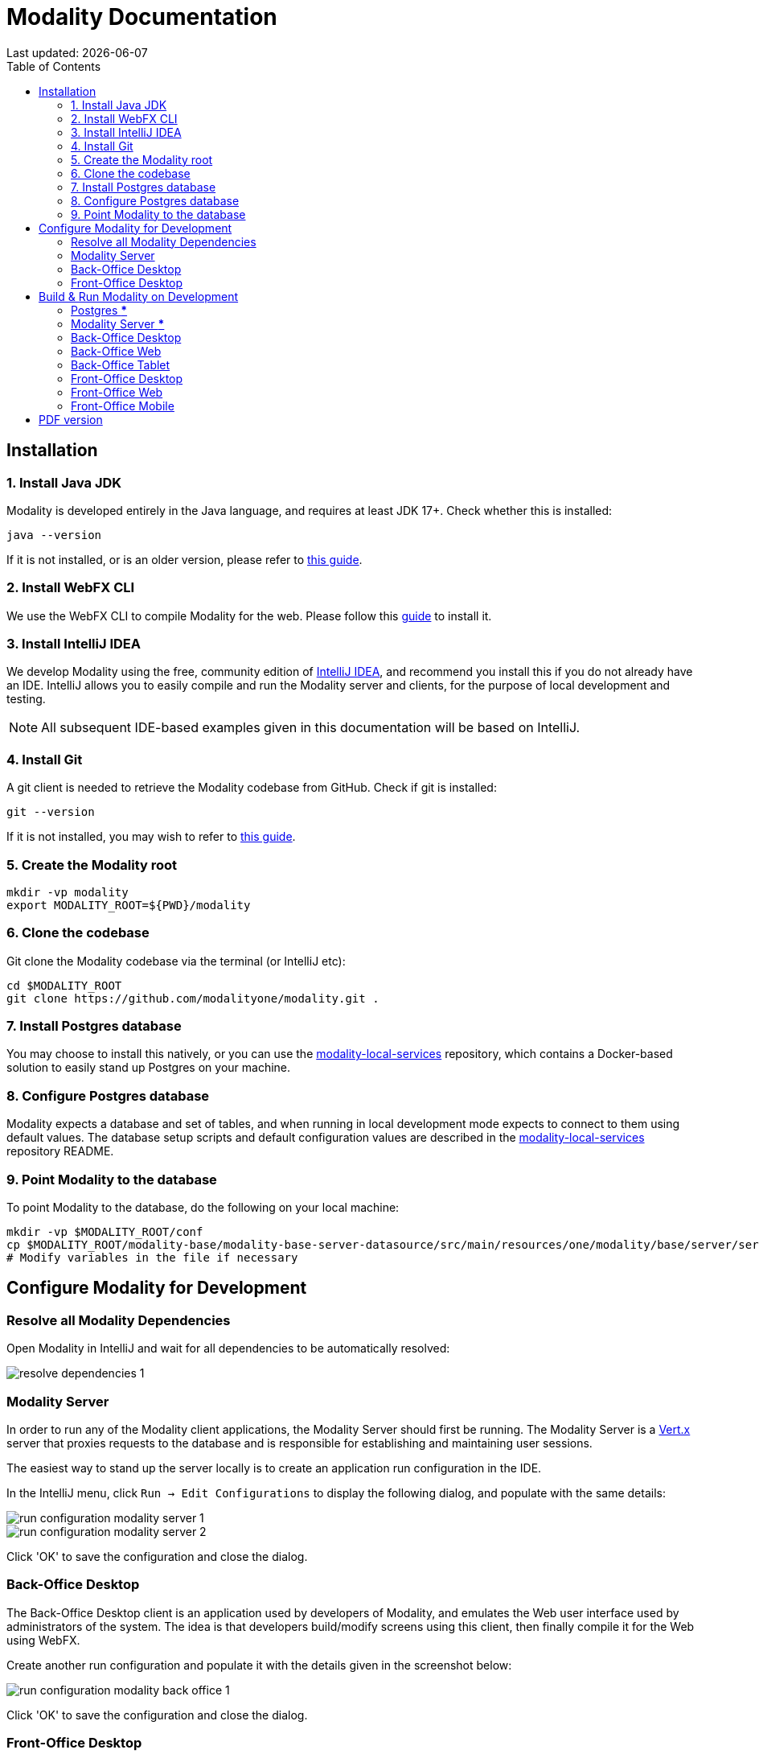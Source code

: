 = Modality Documentation
:icons: font
:toc:
:toclevels: 2
:source-highlighter: pygments
Last updated: {docdate}


== Installation
=== 1. Install Java JDK
Modality is developed entirely in the Java language, and requires at least JDK 17+. Check whether this is installed:

 java --version

If it is not installed, or is an older version, please refer to link:https://docs.oracle.com/en/java/javase/17/install/overview-jdk-installation.html[this guide^].


=== 2. Install WebFX CLI
We use the WebFX CLI to compile Modality for the web. Please follow this link:https://docs.webfx.dev/#_installing_the_webfx_cli[guide^] to install it.


=== 3. Install IntelliJ IDEA
We develop Modality using the free, community edition of link:https://www.jetbrains.com/idea/[IntelliJ IDEA^], and recommend you install this if you do not already have an IDE. IntelliJ allows you to easily compile and run the Modality server and clients, for the purpose of local development and testing.

NOTE: All subsequent IDE-based examples given in this documentation will be based on IntelliJ.


=== 4. Install Git
A git client is needed to retrieve the Modality codebase from GitHub. Check if git is installed:

 git --version

If it is not installed, you may wish to refer to link:https://www.linode.com/docs/guides/how-to-install-git-on-linux-mac-and-windows/[this guide^].


=== 5. Create the Modality root

 mkdir -vp modality
 export MODALITY_ROOT=${PWD}/modality


=== 6. Clone the codebase
Git clone the Modality codebase via the terminal (or IntelliJ etc):

 cd $MODALITY_ROOT
 git clone https://github.com/modalityone/modality.git .


=== 7. Install Postgres database
You may choose to install this natively, or you can use the link:https://github.com/modalityone/modality-local-services[modality-local-services^] repository, which contains a Docker-based solution to easily stand up Postgres on your machine.


=== 8. Configure Postgres database
Modality expects a database and set of tables, and when running in local development mode expects to connect to them using default values. The database setup scripts and default configuration values are described in the  link:https://github.com/modalityone/modality-local-services[modality-local-services^] repository README.


=== 9. Point Modality to the database
To point Modality to the database, do the following on your local machine:

 mkdir -vp $MODALITY_ROOT/conf
 cp $MODALITY_ROOT/modality-base/modality-base-server-datasource/src/main/resources/one/modality/base/server/services/datasource/ModalityDatabase.default.json $MODALITY_ROOT/conf/ModalityDatabase.conf
 # Modify variables in the file if necessary



== Configure Modality for Development
=== Resolve all Modality Dependencies
Open Modality in IntelliJ and wait for all dependencies to be automatically resolved:

image::resolve-dependencies-1.png[]


=== Modality Server
In order to run any of the Modality client applications, the Modality Server should first be running. The Modality Server is a link:https://vertx.io/[Vert.x^] server that proxies requests to the database and is responsible for establishing and maintaining user sessions.

The easiest way to stand up the server locally is to create an application run configuration in the IDE.

In the IntelliJ menu, click `Run -> Edit Configurations` to display the following dialog, and populate with the same details:

image::run-configuration-modality-server-1.png[]
image::run-configuration-modality-server-2.png[]

Click 'OK' to save the configuration and close the dialog.


=== Back-Office Desktop
The Back-Office Desktop client is an application used by developers of Modality, and emulates the Web user interface used by administrators of the system. The idea is that developers build/modify screens using this client, then finally compile it for the Web using WebFX.

Create another run configuration and populate it with the details given in the screenshot below:

image::run-configuration-modality-back-office-1.png[]

Click 'OK' to save the configuration and close the dialog.


=== Front-Office Desktop
NOTE: The Front-Office Desktop client is not yet implemented.



== Build & Run Modality on Development
The Modality clients run independently of each other, but all require the Modality Server to be running, which in turn requires Postgres to be running. Therefore, the first two steps below are mandatory before running one or more of the Modality clients locally.


=== Postgres [red]***
Ensure that Postgres is running.


=== Modality Server [red]***
Build and run the server by executing its run configuration:

image::run-modality-server-locally-1.png[]


=== Back-Office Desktop
Build and run the Back-Office Desktop client by executing its configuration:

image::run-modality-back-office-desktop-locally-1.png[]

The Back-Office Desktop client will then be ready to use.


=== Back-Office Web
<1> First *build* the index.html file:

 cd $MODALITY_ROOT
 webfx build --gwt

<2> Then *locate* the resultant index.html file on the filesystem:

 webfx build --gwt --locate

<3> In the IntelliJ Project window, navigate to the index file and double click.

image::modality-project-window-index-html-1.png[]

<4> Hover the mouse over the index.html source code to display the browser options.

image::modality-project-window-index-html-2.png[]

<5> Click on one of the browser icons to run the index.html in a browser.


=== Back-Office Tablet
Full instructions (and limitations) for compiling the codebase to native Android and iOS apps are available on the WebFX documentation site link:https://docs.webfx.dev/#_android_platform[here].


=== Front-Office Desktop
NOTE: The Front-Office Desktop client is not yet implemented.


=== Front-Office Web
NOTE: The Front-Office Web client is not yet implemented.


=== Front-Office Mobile
NOTE: The Front-Office Mobile client is not yet implemented.



ifdef::backend-html5[]
== PDF version
Here is the
link:modality-docs.pdf[PDF version,float="right"]
of this documentation.
endif::[]
